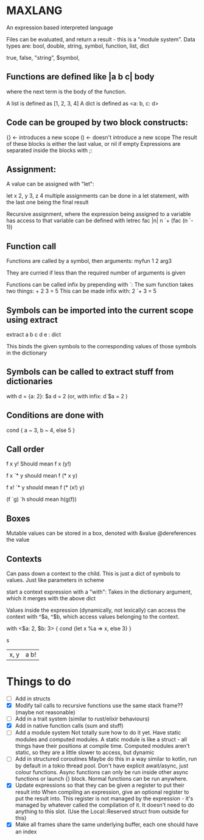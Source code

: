 * MAXLANG

An expression based interpreted language

Files can be evaluated, and return a result - this is a "module system".
Data types are:
bool, double, string, symbol, function, list, dict

true, false, "string", $symbol,

** Functions are defined like |a b c| body

where the next term is the body of the function.

A list is defined as [1, 2, 3, 4]
A dict is defined as <a: b, c: d>

** Code can be grouped by two block constructs:
{} <- introduces a new scope
() <- doesn't introduce a new scope
The result of these blocks is either the last value, or nil if empty
Expressions are separated inside the blocks with ;:

** Assignment:
A value can be assigned with "let":

let x 2, y 3, z 4
multiple assignments can be done in a let statement, with the last one being the final result

Recursive assignment, where the expression being assigned to a variable has access to that variable
can be defined with
letrec fac |n| n `+ (fac (n `- 1))

** Function call
Functions are called by a symbol, then arguments:
myfun 1 2 arg3

They are curried if less than the required number of arguments is given

Functions can be called infix by prepending with `:
The sum function takes two things: + 2 3 = 5
This can be made infix with: 2 `+ 3 = 5

** Symbols can be imported into the current scope using extract

extract a b c d e : dict

This binds the given symbols to the corresponding values of those symbols in the dictionary

** Symbols can be called to extract stuff from dictionaries

with d = {a: 2}:
$a d = 2
(or, with infix:
d`$a = 2
)

** Conditions are done with
cond {
a ~ 3,
b ~ 4,
else 5
}

** Call order
f x y!
Should mean
f x (y!)

f x `* y
should mean
f (* x y)

f x! `* y
should mean
f (* (x!) y)

(f `g) `h
should mean
h(g(f))

** Boxes
Mutable values can be stored in a box, denoted with &value @dereferences the value

** Contexts
Can pass down a context to the child. This is just a dict of symbols to values.
Just like parameters in scheme


start a context expression with a "with":
Takes in the dictionary argument, which it merges with the above dict

Values inside the expression (dynamically, not lexically) can access the context with
^$a, ^$b, which access values belonging to the context.

with <$a: 2, $b: 3> {
cond {let x %a => x, else 3}
}

s
|x, y| a b!

* Things to do
- [ ] Add in structs
- [X] Modify tail calls to recursive functions use the same stack frame?? (maybe not reasonable)
- [ ] Add in a trait system (similar to rust/elixir behaviours)
- [X] Add in native function calls (sum and stuff)
- [ ] Add a module system
  Not totally sure how to do it yet. Have static modules and computed modules.
  A static module is like a struct - all things have their positions at compile time.
  Computed modules aren't static, so they are a little slower to access, but dynamic
- [ ] Add in structured coroutines
  Maybe do this in a way similar to kotlin, run by default in a tokio thread pool.
  Don't have explicit await/async, just colour functions. Async functions can only be
  run inside other async functions or launch {} block.
  Normal functions can be run anywhere.
- [X] Update expressions so that they can be given a register to put their result into
  When compiling an expression, give an optional register to put the result into.
  This register is not managed by the expression - it's managed by whatever called the compilation of it.
  It doesn't need to do anything to this slot. (Use the Local::Reserved struct from outside for this)
- [X] Make all frames share the same underlying buffer, each one should have an index



